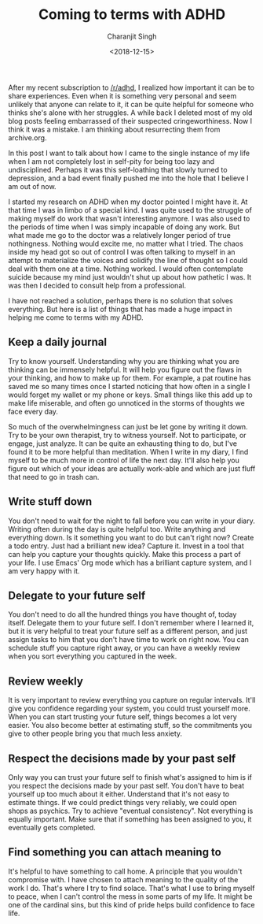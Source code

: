 #+FILETAGS: adhd introspection
#+DATE: <2018-12-15>
#+AUTHOR: Charanjit Singh
#+TITLE: Coming to terms with ADHD


After my recent subscription to [[http://reddit.com/r/adhd][/r/adhd]], I
realized how important it can be to share experiences. Even when it is
something very personal and seem unlikely that anyone can relate to it,
it can be quite helpful for someone who thinks she's alone with her
struggles. A while back I deleted most of my old blog posts feeling
embarrassed of their suspected cringeworthiness. Now I think it was a
mistake. I am thinking about resurrecting them from archive.org.

In this post I want to talk about how I came to the single instance of
my life when I am not completely lost in self-pity for being too lazy
and undisciplined. Perhaps it was this self-loathing that slowly turned
to depression, and a bad event finally pushed me into the hole that I
believe I am out of now.

I started my research on ADHD when my doctor pointed I might have it. At
that time I was in limbo of a special kind. I was quite used to the
struggle of making myself do work that wasn't interesting anymore. I was
also used to the periods of time when I was simply incapable of doing
any work. But what made me go to the doctor was a relatively longer
period of true nothingness. Nothing would excite me, no matter what I
tried. The chaos inside my head got so out of control I was often
talking to myself in an attempt to materialize the voices and solidify
the line of thought so I could deal with them one at a time. Nothing
worked. I would often contemplate suicide because my mind just wouldn't
shut up about how pathetic I was. It was then I decided to consult help
from a professional.

I have not reached a solution, perhaps there is no solution that solves
everything. But here is a list of things that has made a huge impact in
helping me come to terms with my ADHD.

** Keep a daily journal
   :PROPERTIES:
   :CUSTOM_ID: keep-a-daily-journal
   :END:
Try to know yourself. Understanding why you are thinking what you are
thinking can be immensely helpful. It will help you figure out the flaws
in your thinking, and how to make up for them. For example, a pat
routine has saved me so many times once I started noticing that how
often in a single I would forget my wallet or my phone or keys. Small
things like this add up to make life miserable, and often go unnoticed
in the storms of thoughts we face every day.

So much of the overwhelmingness can just be let gone by writing it down.
Try to be your own therapist, try to witness yourself. Not to
participate, or engage, just analyze. It can be quite an exhausting
thing to do, but I've found it to be more helpful than meditation. When
I write in my diary, I find myself to be much more in control of life
the next day. It'll also help you figure out which of your ideas are
actually work-able and which are just fluff that need to go in trash
can.

** Write stuff down
   :PROPERTIES:
   :CUSTOM_ID: write-stuff-down
   :END:
You don't need to wait for the night to fall before you can write in
your diary. Writing often during the day is quite helpful too. Write
anything and everything down. Is it something you want to do but can't
right now? Create a todo entry. Just had a brilliant new idea? Capture
it. Invest in a tool that can help you capture your thoughts quickly.
Make this process a part of your life. I use Emacs' Org mode which has a
brilliant capture system, and I am very happy with it.

** Delegate to your future self
   :PROPERTIES:
   :CUSTOM_ID: delegate-to-your-future-self
   :END:
You don't need to do all the hundred things you have thought of, today
itself. Delegate them to your future self. I don't remember where I
learned it, but it is very helpful to treat your future self as a
different person, and just assign tasks to him that you don't have time
to work on right now. You can schedule stuff you capture right away, or
you can have a weekly review when you sort everything you captured in
the week.

** Review weekly
   :PROPERTIES:
   :CUSTOM_ID: review-weekly
   :END:
It is very important to review everything you capture on regular
intervals. It'll give you confidence regarding your system, you could
trust yourself more. When you can start trusting your future self,
things becomes a lot very easier. You also become better at estimating
stuff, so the commitments you give to other people bring you that much
less anxiety.

** Respect the decisions made by your past self
   :PROPERTIES:
   :CUSTOM_ID: respect-the-decisions-made-by-your-past-self
   :END:
Only way you can trust your future self to finish what's assigned to him
is if you respect the decisions made by your past self. You don't have
to beat yourself up too much about it either. Understand that it's not
easy to estimate things. If we could predict things very reliably, we
could open shops as psychics. Try to achieve "eventual consistency". Not
everything is equally important. Make sure that if something has been
assigned to you, it eventually gets completed.

** Find something you can attach meaning to
   :PROPERTIES:
   :CUSTOM_ID: find-something-you-can-attach-meaning-to
   :END:
It's helpful to have something to call home. A principle that you
wouldn't compromise with. I have chosen to attach meaning to the quality
of the work I do. That's where I try to find solace. That's what I use
to bring myself to peace, when I can't control the mess in some parts of
my life. It might be one of the cardinal sins, but this kind of pride
helps build confidence to face life.
